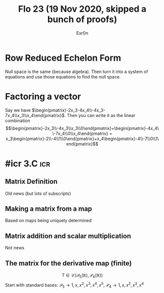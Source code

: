 #+AUTHOR: Exr0n
#+TITLE: Flo 23 (19 Nov 2020, skipped a bunch of proofs)

* Row Reduced Echelon Form
  Null space is the same (because algebra).
  Then turn it into a system of equations and use those equations to find the null space.

* Factoring a vector
  Say we have $\begin{pmatrix}-2x_3-4x_4\\-4x_3-7x_4\\x_3\\x_4\end{pmatrix}$.
  Then you can write it as the linear combination $$\begin{pmatrix}-2x_3\\-4x_3\\x_3\\0\end{pmatrix}+\begin{pmatrix}-4x_4\\-7x_4\\0\\x_4\end{pmatrix} = x_3\begin{pmatrix}-2\\-4\\1\\0\end{pmatrix}+x_4\begin{pmatrix}-4\\-7\\0\\1\end{pmatrix}$$

* #icr 3.C                                                              :icr:

** Matrix Definition
   Old news (but lots of subscripts)

** Making a matrix from a map
   Based on maps being uniquely determined

** Matrix addition and scalar multiplication
   Not news

** The matrix for the derivative map (finite)
   $$T \in \mathcal L\left(\mathcal P_5\left(\mathbb R\right), \mathcal P_4\left(\mathbb R\right)\right)$$
   Start with standard bases: $\mathcal P_5 \rightarrow 1, x, x^2, x^3, x^4, x^5$, $\mathcal P_4 \rightarrow 1, x, x^2, x^3, x^4$
